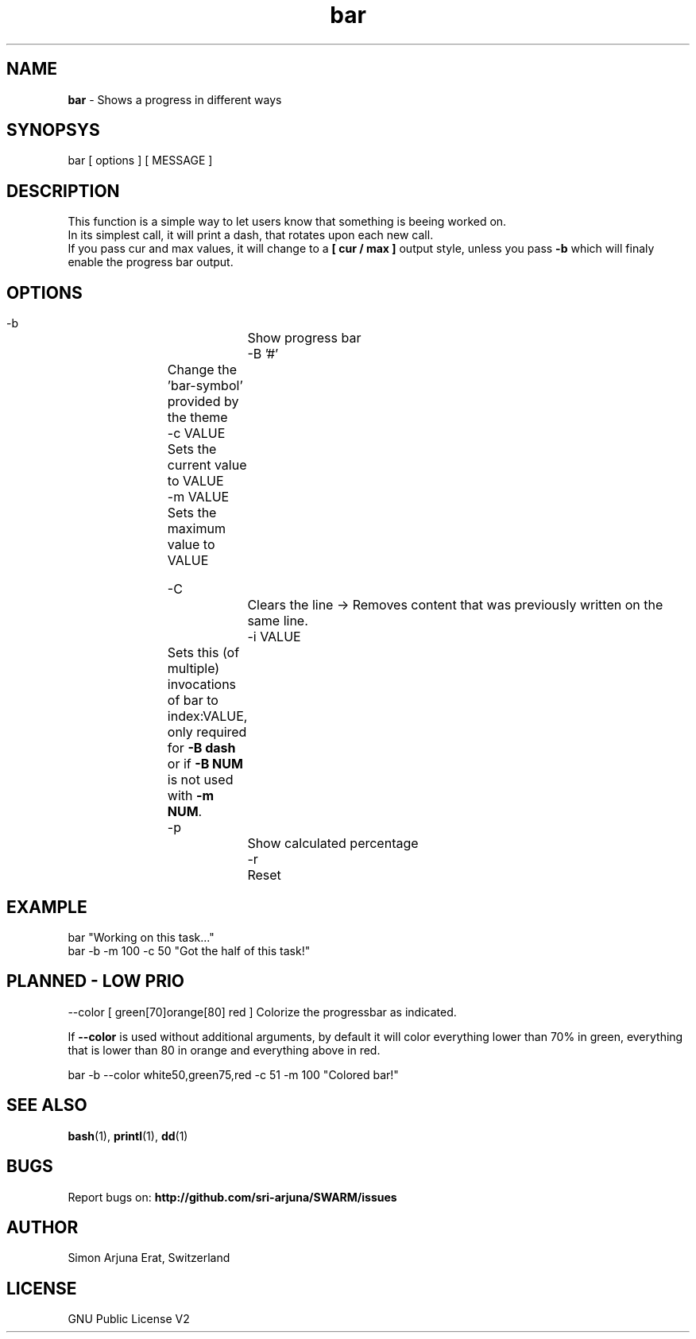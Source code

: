 .\" Manpage template for SWARM
.TH bar 1 "Copyleft 1995-2020" "SWARM 1.0" "SWARM Manual"

.SH NAME
\fBbar\fP - Shows a progress in different ways

.SH SYNOPSYS
bar  [ options ]  [ MESSAGE ]

.SH DESCRIPTION
This function is a simple way to let users know that something is beeing worked on.
.RE
In its simplest call, it will print a dash, that rotates upon each new call.
.RE
If you pass cur and max values, it will change to a \fB[ cur / max ]\fP output style,
unless you pass \fB-b\fP which will finaly enable the progress bar output.


.SH OPTIONS
  -b			Show progress bar
  -B '#'	Change the 'bar-symbol' provided by the theme
  -c VALUE	Sets the current value to VALUE
  -m VALUE	Sets the maximum value to VALUE

  -C			Clears the line -> Removes content that was previously written on the same line.
  -i VALUE	Sets this (of multiple) invocations of bar to index:VALUE, only required for \fB-B dash\fP or if \fB-B NUM\fP is not used with \fB-m NUM\fP.
  -p			Show calculated percentage
  -r			Reset


.SH EXAMPLE
  bar "Working on this task..."
.RE
  bar -b -m 100 -c 50 "Got the half of this task!"
.RE


.SH PLANNED - LOW PRIO
  --color [ green[70]orange[80] red ] Colorize the progressbar as indicated.
.PP
If \fB--color\fP is used without additional arguments, by default it will color everything lower than 70% in green, everything that is lower than 80 in orange and everything above in red.
.PP
  bar -b --color white50,green75,red -c 51 -m 100 "Colored bar!"
.RE

.SH SEE ALSO
\fBbash\fP(1), \fBprintl\fP(1), \fBdd\fP(1)

.SH BUGS
Report bugs on: \fBhttp://github.com/sri-arjuna/SWARM/issues\fP

.SH AUTHOR
Simon Arjuna Erat, Switzerland

.SH LICENSE
GNU Public License V2
